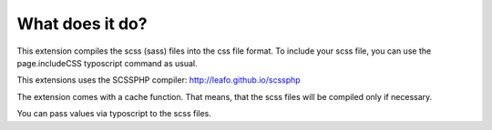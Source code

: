 ﻿

.. ==================================================
.. FOR YOUR INFORMATION
.. --------------------------------------------------
.. -*- coding: utf-8 -*- with BOM.

.. ==================================================
.. DEFINE SOME TEXTROLES
.. --------------------------------------------------
.. role::   underline
.. role::   typoscript(code)
.. role::   ts(typoscript)
   :class:  typoscript
.. role::   php(code)


What does it do?
^^^^^^^^^^^^^^^^

This extension compiles the scss (sass) files into the css file format. To
include your scss file, you can use the page.includeCSS typoscript
command as usual.

This extensions uses the SCSSPHP compiler: http://leafo.github.io/scssphp

The extension comes with a cache function. That means, that the scss
files will be compiled only if necessary.

You can pass values via typoscript to the scss files.

